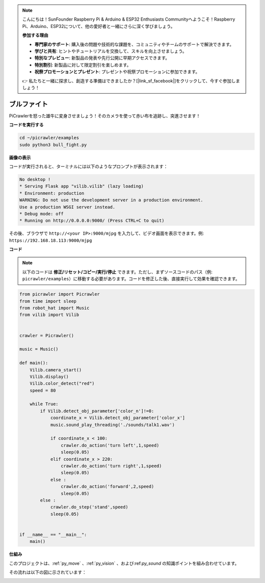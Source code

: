 .. note::

    こんにちは！SunFounder Raspberry Pi & Arduino & ESP32 Enthusiasts Communityへようこそ！Raspberry Pi、Arduino、ESP32について、他の愛好者と一緒にさらに深く学びましょう。

    **参加する理由**

    - **専門家のサポート**: 購入後の問題や技術的な課題を、コミュニティやチームのサポートで解決できます。
    - **学びと共有**: ヒントやチュートリアルを交換して、スキルを向上させましょう。
    - **特別なプレビュー**: 新製品の発表や先行公開に早期アクセスできます。
    - **特別割引**: 新製品に対して限定割引を楽しめます。
    - **祝祭プロモーションとプレゼント**: プレゼントや祝祭プロモーションに参加できます。

    👉 私たちと一緒に探求し、創造する準備はできましたか？[|link_sf_facebook|]をクリックして、今すぐ参加しましょう！


.. _py_bull:

ブルファイト
==============

PiCrawlerを怒った雄牛に変身させましょう！そのカメラを使って赤い布を追跡し、突進させます！

.. image:: img/bullfight.png

**コードを実行する**

.. raw:: html

    <run></run>

.. code-block::

    cd ~/picrawler/examples
    sudo python3 bull_fight.py


**画像の表示**

コードが実行されると、ターミナルには以下のようなプロンプトが表示されます：

.. code-block::

    No desktop !
    * Serving Flask app "vilib.vilib" (lazy loading)
    * Environment: production
    WARNING: Do not use the development server in a production environment.
    Use a production WSGI server instead.
    * Debug mode: off
    * Running on http://0.0.0.0:9000/ (Press CTRL+C to quit)

その後、ブラウザで ``http://<your IP>:9000/mjpg`` を入力して、ビデオ画面を表示できます。例: ``https://192.168.18.113:9000/mjpg``

.. image:: img/display.png

**コード**

.. note::
    以下のコードは **修正/リセット/コピー/実行/停止** できます。ただし、まずソースコードのパス（例: ``picrawler/examples``）に移動する必要があります。コードを修正した後、直接実行して効果を確認できます。

.. raw:: html

    <run></run>

.. code-block:: python

    from picrawler import Picrawler
    from time import sleep
    from robot_hat import Music
    from vilib import Vilib
    
    
    crawler = Picrawler() 
    
    music = Music()
    
    def main():
        Vilib.camera_start()
        Vilib.display()
        Vilib.color_detect("red") 
        speed = 80
    
        while True:
            if Vilib.detect_obj_parameter['color_n']!=0:
                coordinate_x = Vilib.detect_obj_parameter['color_x']
                music.sound_play_threading('./sounds/talk1.wav')
    
                if coordinate_x < 100:
                    crawler.do_action('turn left',1,speed)
                    sleep(0.05) 
                elif coordinate_x > 220:
                    crawler.do_action('turn right',1,speed)
                    sleep(0.05) 
                else :
                    crawler.do_action('forward',2,speed)
                    sleep(0.05)    
            else :
                crawler.do_step('stand',speed)
                sleep(0.05)
    
    
    if __name__ == "__main__":
        main()


**仕組み**

このプロジェクトは、:ref:`py_move` 、:ref:`py_vision` 、および:ref:`py_sound` の知識ポイントを組み合わせています。

その流れは以下の図に示されています：

.. image:: img/bull_fight-f.png
